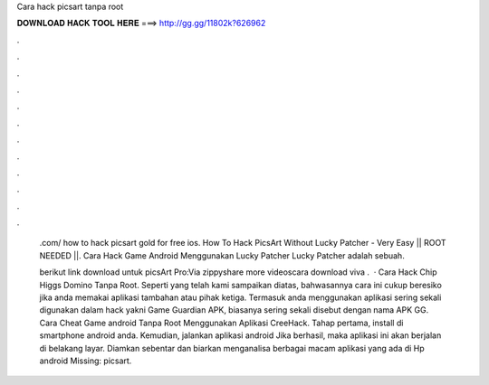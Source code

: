 Cara hack picsart tanpa root



𝐃𝐎𝐖𝐍𝐋𝐎𝐀𝐃 𝐇𝐀𝐂𝐊 𝐓𝐎𝐎𝐋 𝐇𝐄𝐑𝐄 ===> http://gg.gg/11802k?626962



.



.



.



.



.



.



.



.



.



.



.



.

 .com/ how to hack picsart gold for free ios. How To Hack PicsArt Without Lucky Patcher - Very Easy || ROOT NEEDED ||. Cara Hack Game Android Menggunakan Lucky Patcher Lucky Patcher adalah sebuah.
 
 berikut link download untuk picsArt Pro:Via zippyshare  more videoscara download viva .  · Cara Hack Chip Higgs Domino Tanpa Root. Seperti yang telah kami sampaikan diatas, bahwasannya cara ini cukup beresiko jika anda memakai aplikasi tambahan atau pihak ketiga. Termasuk anda menggunakan aplikasi sering sekali digunakan dalam hack yakni Game Guardian APK, biasanya sering sekali disebut dengan nama APK GG. Cara Cheat Game android Tanpa Root Menggunakan Aplikasi CreeHack. Tahap pertama, install  di smartphone android anda. Kemudian, jalankan aplikasi android  Jika berhasil, maka aplikasi ini akan berjalan di belakang layar. Diamkan sebentar dan biarkan  menganalisa berbagai macam aplikasi yang ada di Hp android Missing: picsart.
